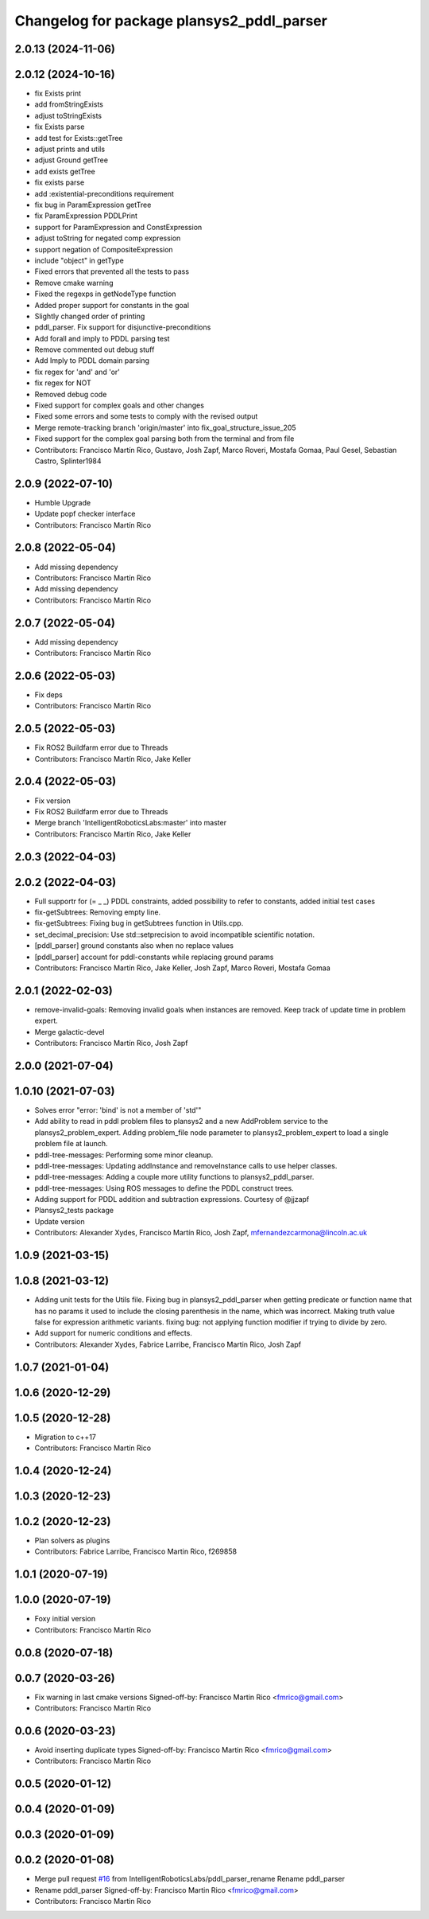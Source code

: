 ^^^^^^^^^^^^^^^^^^^^^^^^^^^^^^^^^^^^^^^^^^
Changelog for package plansys2_pddl_parser
^^^^^^^^^^^^^^^^^^^^^^^^^^^^^^^^^^^^^^^^^^

2.0.13 (2024-11-06)
-------------------

2.0.12 (2024-10-16)
-------------------
* fix Exists print
* add fromStringExists
* adjust toStringExists
* fix Exists parse
* add test for Exists::getTree
* adjust prints and utils
* adjust Ground getTree
* add exists getTree
* fix exists parse
* add :existential-preconditions requirement
* fix bug in ParamExpression getTree
* fix ParamExpression PDDLPrint
* support for ParamExpression and ConstExpression
* adjust toString for negated comp expression
* support negation of CompositeExpression
* include "object" in getType
* Fixed errors that prevented all the tests to pass
* Remove cmake warning
* Fixed the regexps in getNodeType function
* Added proper support for constants in the goal
* Slightly changed order of printing
* pddl_parser. Fix support for disjunctive-preconditions
* Add forall and imply to PDDL parsing test
* Remove commented out debug stuff
* Add Imply to PDDL domain parsing
* fix regex for 'and' and 'or'
* fix regex for NOT
* Removed debug code
* Fixed support for complex goals and other changes
* Fixed some errors and some tests to comply with the revised output
* Merge remote-tracking branch 'origin/master' into fix_goal_structure_issue_205
* Fixed support for the complex goal parsing both from the terminal and from file
* Contributors: Francisco Martín Rico, Gustavo, Josh Zapf, Marco Roveri, Mostafa Gomaa, Paul Gesel, Sebastian Castro, Splinter1984

2.0.9 (2022-07-10)
------------------
* Humble Upgrade
* Update popf checker interface
* Contributors: Francisco Martín Rico

2.0.8 (2022-05-04)
------------------
* Add missing dependency
* Contributors: Francisco Martín Rico

* Add missing dependency
* Contributors: Francisco Martín Rico

2.0.7 (2022-05-04)
------------------
* Add missing dependency
* Contributors: Francisco Martín Rico

2.0.6 (2022-05-03)
------------------
* Fix deps
* Contributors: Francisco Martín Rico

2.0.5 (2022-05-03)
------------------
* Fix ROS2 Buildfarm error due to Threads
* Contributors: Francisco Martín Rico, Jake Keller

2.0.4 (2022-05-03)
------------------
* Fix version
* Fix ROS2 Buildfarm error due to Threads
* Merge branch 'IntelligentRoboticsLabs:master' into master
* Contributors: Francisco Martín Rico, Jake Keller

2.0.3 (2022-04-03)
------------------

2.0.2 (2022-04-03)
------------------
* Full supportr for (= _ _) PDDL constraints, added possibility to refer to constants, added initial test cases
* fix-getSubtrees: Removing empty line.
* fix-getSubtrees: Fixing bug in getSubtrees function in Utils.cpp.
* set_decimal_precision: Use std::setprecision to avoid incompatible scientific notation.
* [pddl_parser] ground constants also when no replace values
* [pddl_parser] account for pddl-constants while replacing ground params
* Contributors: Francisco Martín Rico, Jake Keller, Josh Zapf, Marco Roveri, Mostafa Gomaa

2.0.1 (2022-02-03)
------------------
* remove-invalid-goals: Removing invalid goals when instances are removed. Keep track of update time in problem expert.
* Merge galactic-devel
* Contributors: Francisco Martín Rico, Josh Zapf

2.0.0 (2021-07-04)
------------------

1.0.10 (2021-07-03)
-------------------
* Solves error "error: 'bind' is not a member of 'std'"
* Add ability to read in pddl problem files to plansys2 and a new AddProblem service to the plansys2_problem_expert.
  Adding problem_file node parameter to plansys2_problem_expert to load a single problem file at launch.
* pddl-tree-messages: Performing some minor cleanup.
* pddl-tree-messages: Updating addInstance and removeInstance calls to use helper classes.
* pddl-tree-messages: Adding a couple more utility functions to plansys2_pddl_parser.
* pddl-tree-messages: Using ROS messages to define the PDDL construct trees.
* Adding support for PDDL addition and subtraction expressions. Courtesy of @jjzapf
* Plansys2_tests package
* Update version
* Contributors: Alexander Xydes, Francisco Martín Rico, Josh Zapf, mfernandezcarmona@lincoln.ac.uk

1.0.9 (2021-03-15)
------------------

1.0.8 (2021-03-12)
------------------
* Adding unit tests for the Utils file. Fixing bug in plansys2_pddl_parser when getting predicate or function name that has no params it used to include the closing parenthesis in the name, which was incorrect. Making truth value false for expression arithmetic variants. fixing bug: not applying function modifier if trying to divide by zero.
* Add support for numeric conditions and effects.
* Contributors: Alexander Xydes, Fabrice Larribe, Francisco Martin Rico, Josh Zapf

1.0.7 (2021-01-04)
------------------

1.0.6 (2020-12-29)
------------------

1.0.5 (2020-12-28)
------------------
* Migration to c++17
* Contributors: Francisco Martín Rico

1.0.4 (2020-12-24)
------------------

1.0.3 (2020-12-23)
------------------

1.0.2 (2020-12-23)
------------------
* Plan solvers as plugins
* Contributors: Fabrice Larribe, Francisco Martin Rico, f269858

1.0.1 (2020-07-19)
------------------

1.0.0 (2020-07-19)
------------------
* Foxy initial version
* Contributors: Francisco Martín Rico
0.0.8 (2020-07-18)
------------------

0.0.7 (2020-03-26)
------------------
* Fix warning in last cmake versions
  Signed-off-by: Francisco Martin Rico <fmrico@gmail.com>
* Contributors: Francisco Martín Rico
0.0.6 (2020-03-23)
------------------
* Avoid inserting duplicate types
  Signed-off-by: Francisco Martin Rico <fmrico@gmail.com>
* Contributors: Francisco Martin Rico

0.0.5 (2020-01-12)
------------------

0.0.4 (2020-01-09)
------------------

0.0.3 (2020-01-09)
------------------

0.0.2 (2020-01-08)
------------------
* Merge pull request `#16 <https://github.com/IntelligentRoboticsLabs/ros2_planning_system/issues/16>`_ from IntelligentRoboticsLabs/pddl_parser_rename
  Rename pddl_parser
* Rename pddl_parser
  Signed-off-by: Francisco Martin Rico <fmrico@gmail.com>
* Contributors: Francisco Martin Rico
